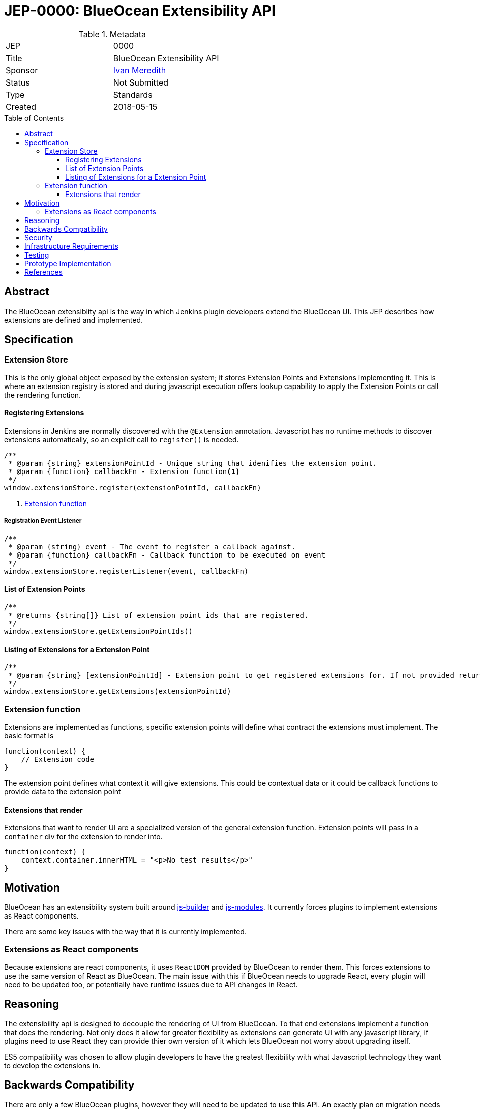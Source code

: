 = JEP-0000: BlueOcean Extensibility API
:toc: preamble
:toclevels: 3
ifdef::env-github[]
:tip-caption: :bulb:
:note-caption: :information_source:
:important-caption: :heavy_exclamation_mark:
:caution-caption: :fire:
:warning-caption: :warning:
endif::[]

.Metadata
[cols="2"]
|===
| JEP
| 0000

| Title
| BlueOcean Extensibility API

| Sponsor
| http://github.com/imeredith[Ivan Meredith]

// Use the script `set-jep-status <jep-number> <status>` to update the status.
| Status
| Not Submitted

| Type
| Standards

| Created
| 2018-05-15
//
//
// Uncomment if there is an associated placeholder JIRA issue.
//| JIRA
//| :bulb: https://issues.jenkins-ci.org/browse/JENKINS-nnnnn[JENKINS-nnnnn] :bulb:
//
//
// Uncomment if there will be a BDFL delegate for this JEP.
//| BDFL-Delegate
//| :bulb: Link to github user page :bulb:
//
//
// Uncomment if discussion will occur in forum other than jenkinsci-dev@ mailing list.
//| Discussions-To
//| :bulb: Link to where discussion and final status announcement will occur :bulb:
//
//
// Uncomment if this JEP depends on one or more other JEPs.
//| Requires
//| :bulb: JEP-NUMBER, JEP-NUMBER... :bulb:
//
//
// Uncomment and fill if this JEP is rendered obsolete by a later JEP
//| Superseded-By
//| :bulb: JEP-NUMBER :bulb:
//
//
// Uncomment when this JEP status is set to Accepted, Rejected or Withdrawn.
//| Resolution
//| :bulb: Link to relevant post in the jenkinsci-dev@ mailing list archives :bulb:

|===


== Abstract

The BlueOcean extensiblity api is the way in which Jenkins plugin developers extend the BlueOcean UI. This JEP describes how extensions are defined and implemented.

== Specification

=== Extension Store
This is the only global object exposed by the extension system; it stores Extension Points and Extensions implementing it. This is where an extension registry is stored and during javascript execution offers lookup capability to apply the Extension Points or call the rendering function.

==== Registering Extensions

Extensions in Jenkins are normally discovered with the `@Extension` annotation. Javascript has no runtime methods to discover extensions automatically, so an explicit call to `register()` is needed.

[source,javascript]
----
/**
 * @param {string} extensionPointId - Unique string that idenifies the extension point.
 * @param {function} callbackFn - Extension function<1>
 */
window.extensionStore.register(extensionPointId, callbackFn)
----
<1> <<extensionfunction>>

===== Registration Event Listener

[source,javascript]
----
/**
 * @param {string} event - The event to register a callback against.
 * @param {function} callbackFn - Callback function to be executed on event  
 */
window.extensionStore.registerListener(event, callbackFn)
----

==== List of Extension Points

[source,javascript]
----
/**
 * @returns {string[]} List of extension point ids that are registered. 
 */
window.extensionStore.getExtensionPointIds()
----

==== Listing of Extensions for a Extension Point

[source,javascript]
----
/** 
 * @param {string} [extensionPointId] - Extension point to get registered extensions for. If not provided return all extensions.
 */
window.extensionStore.getExtensions(extensionPointId)
----

[#extensionfunction]
=== Extension function

Extensions are implemented as functions, specific extension points will define what contract the extensions must implement. The basic format is

[source,javascript]
----
function(context) {
    // Extension code
}
----
The extension point defines what context it will give extensions. This could be contextual data or it could be callback functions to provide data to the extension point

==== Extensions that render

Extensions that want to render UI are a specialized version of the general extension function. Extension points will pass in a `container` div for the extension to render into.

[source,javascript]
----
function(context) {
    context.container.innerHTML = "<p>No test results</p>"
}
----

== Motivation

BlueOcean has an extensibility system built around https://github.com/jenkinsci/js-builder[js-builder] and https://github.com/jenkinsci/js-modules[js-modules]. It currently forces plugins to implement extensions as React components.

There are some key issues with the way that it is currently implemented.

=== Extensions as React components

Because extensions are react components, it uses `ReactDOM` provided by BlueOcean to render them. This forces extensions to use the same version of React as BlueOcean. The main issue with this if BlueOcean needs to upgrade React, every plugin will need to be updated too, or potentially have runtime issues due to API changes in React.

== Reasoning

The extensibility api is designed to decouple the rendering of UI from BlueOcean. To that end extensions implement a function that does the rendering. Not only does it allow for greater flexibility as extensions can generate UI with any javascript library, if plugins need to use React they can provide thier own version of it which lets BlueOcean not worry about upgrading itself.

ES5 compatibility was chosen to allow plugin developers to have the greatest flexibility with what Javascript technology they want to develop the extensions in.


== Backwards Compatibility

There are only a few BlueOcean plugins, however they will need to be updated to use this API. An exactly plan on migration needs to be worked out. 

== Security

There are no security risks related to this proposal.

== Infrastructure Requirements

There are no new infrastructure requirements related to this proposal.

== Testing

* Unit tests to show that API is to spec
* BlueOcean Acceptance Test Harness will load extensions using this API for integration testing.

== Prototype Implementation

https://github.com/imeredith/es-extensions-api

== References

